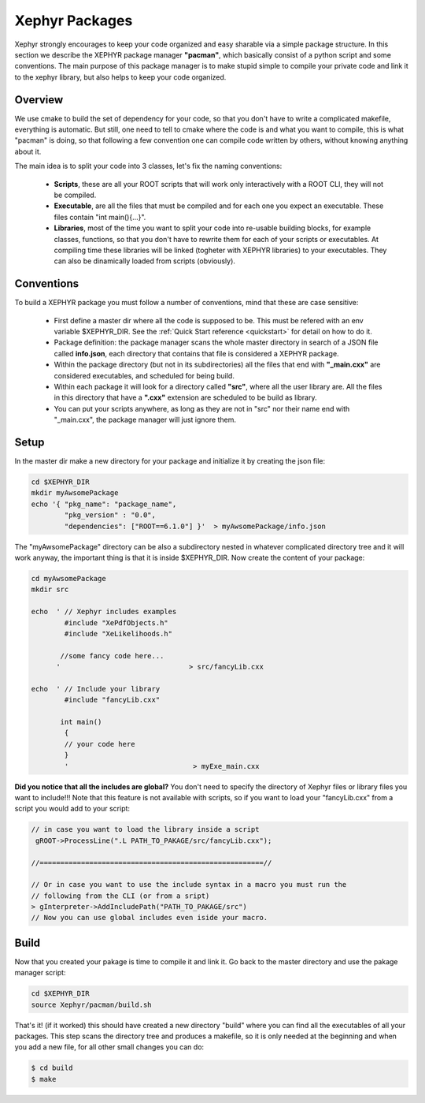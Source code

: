 .. _packages:

Xephyr Packages
===============

Xephyr strongly encourages to keep your code organized and easy sharable via a simple package structure. In this section 
we describe the XEPHYR package manager **"pacman"**, which basically consist of a python script and some conventions.
The main purpose of this package manager is to make stupid simple to compile your private code and link it to the 
xephyr library, but also helps to keep your code organized.

Overview
--------

We use cmake to build the set of dependency for your code, so that you don't have to write a complicated makefile, everything is automatic.
But still, one need to tell to cmake where the code is and what you want to compile, this is what "pacman" is doing, so that following a 
few convention one can compile code written by others, without knowing anything about it.

The main idea is to split your code into 3 classes, let's fix the naming conventions: 

 - **Scripts**, these are all your ROOT scripts that will work only interactively with a ROOT CLI, they will not be compiled.
 - **Executable**, are all the files that must be compiled and for each one you expect an executable. These files contain "int main(){...}".
 - **Libraries**, most of the time you want to split your code into re-usable building blocks, for example classes, functions, so that you don't have to rewrite them 
   for each of your scripts or executables. At compiling time these libraries will be linked (togheter with XEPHYR libraries) to your executables. They can also be dinamically loaded from scripts (obviously).


Conventions
-----------

To build a XEPHYR package you must follow a number of conventions, mind that these are case sensitive:

  - First define a master dir where all the code is supposed to be. This must be refered with an env variable $XEPHYR_DIR. See the :ref:`Quick Start reference <quickstart>` for detail on how to do it.
  - Package definition: the package manager scans the whole master directory in search of a JSON file called **info.json**, each directory that contains that file is considered a XEPHYR package.
  - Within the package directory (but not in its subdirectories) all the files that end with **"_main.cxx"** are considered executables, and scheduled for being build.
  - Within each package it will look for a directory called **"src"**, where all the user library are. All the files in this directory that have a **".cxx"** extension are scheduled to be build as library.
  - You can put your scripts anywhere, as long as they are not in "src" nor their name end with "_main.cxx", the package manager will just ignore them.


Setup
-----

In the master dir make a new directory for your package and initialize it by creating the json file:

.. code-block:: bash
        
        cd $XEPHYR_DIR
        mkdir myAwsomePackage
        echo '{ "pkg_name": "package_name", 
		"pkg_version" : "0.0", 
		"dependencies": ["ROOT==6.1.0"] }'  > myAwsomePackage/info.json 

The "myAwsomePackage" directory can be also a subdirectory nested in whatever complicated directory tree and it will work anyway, 
the important thing is that it is inside $XEPHYR_DIR. Now create the content of your package:

.. code-block:: bash

	cd myAwsomePackage
	mkdir src

	echo  ' // Xephyr includes examples 
		#include "XePdfObjects.h"
		#include "XeLikelihoods.h"

	       //some fancy code here... 
	      '                               > src/fancyLib.cxx

	echo  ' // Include your library
		#include "fancyLib.cxx"
		
	       int main()
		{
		// your code here
		}
		'                              > myExe_main.cxx
 

**Did you notice that all the includes are global?**  You don't need to specify the directory of Xephyr files or library files you want to include!!!
Note that this feature is not available with scripts, so if you want to load your "fancyLib.cxx" from a script you would add to your script:

.. code-block:: c++

	// in case you want to load the library inside a script
	 gROOT->ProcessLine(".L PATH_TO_PAKAGE/src/fancyLib.cxx");
	
	//======================================================//
	
	// Or in case you want to use the include syntax in a macro you must run the 
        // following from the CLI (or from a sript)
	> gInterpreter->AddIncludePath("PATH_TO_PAKAGE/src")
	// Now you can use global includes even iside your macro.
	



Build
------

Now that you created your pakage is time to compile it and link it. Go back to the master directory and use the pakage manager script:

.. code-block:: bash

        cd $XEPHYR_DIR
        source Xephyr/pacman/build.sh


That's it! (if it worked) this should have created a new directory "build" where you can find all the executables of all your packages.
This step scans the directory tree and produces a makefile, so it is only needed at the beginning and when you add a new file, 
for all other small changes you can do:

.. code-block:: bash

       $ cd build
       $ make




        
